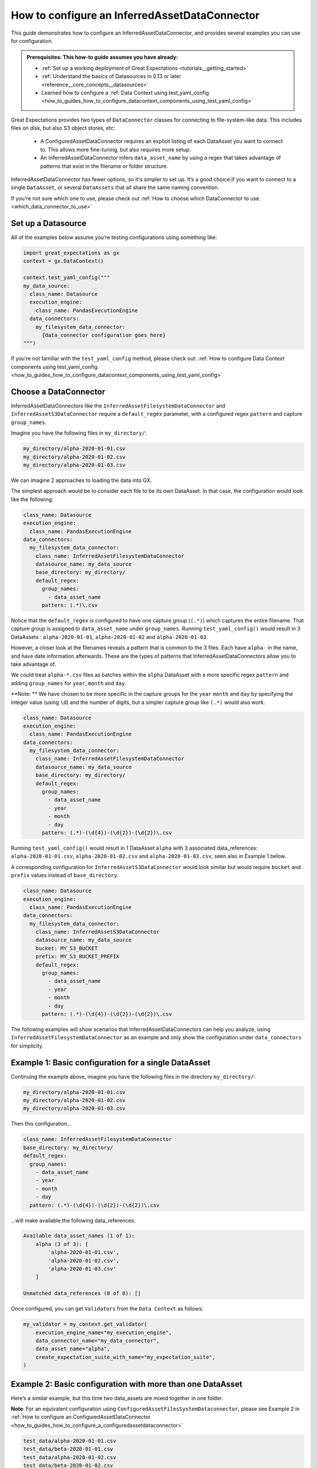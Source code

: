 .. _how_to_guides_how_to_configure_a_inferredassetdataconnector:

How to configure an InferredAssetDataConnector
==============================================

This guide demonstrates how to configure an InferredAssetDataConnector, and provides several examples you
can use for configuration.

.. admonition:: Prerequisites: This how-to guide assumes you have already:

    - :ref:`Set up a working deployment of Great Expectations <tutorials__getting_started>`
    - :ref:`Understand the basics of Datasources in 0.13 or later <reference__core_concepts__datasources>`
    - Learned how to configure a :ref:`Data Context using test_yaml_config <how_to_guides_how_to_configure_datacontext_components_using_test_yaml_config>`

Great Expectations provides two types of ``DataConnector`` classes for connecting to file-system-like data. This includes files on disk,
but also S3 object stores, etc:

    - A ConfiguredAssetDataConnector requires an explicit listing of each DataAsset you want to connect to. This allows more fine-tuning, but also requires more setup.
    - An InferredAssetDataConnector infers ``data_asset_name`` by using a regex that takes advantage of patterns that exist in the filename or folder structure.

InferredAssetDataConnector has fewer options, so it's simpler to set up. It’s a good choice if you want to connect to a single ``DataAsset``, or several ``DataAssets`` that all share the same naming convention.

If you're not sure which one to use, please check out :ref:`How to choose which DataConnector to use. <which_data_connector_to_use>`

Set up a Datasource
-------------------

All of the examples below assume you’re testing configurations using something like:

.. code-block:: python

    import great_expectations as gx
    context = gx.DataContext()

    context.test_yaml_config("""
    my_data_source:
      class_name: Datasource
      execution_engine:
        class_name: PandasExecutionEngine
      data_connectors:
        my_filesystem_data_connector:
          {data_connector configuration goes here}
    """)


If you’re not familiar with the ``test_yaml_config`` method, please check out: :ref:`How to configure Data Context components using test_yaml_config. <how_to_guides_how_to_configure_datacontext_components_using_test_yaml_config>`

Choose a DataConnector
----------------------

InferredAssetDataConnectors like the ``InferredAssetFilesystemDataConnector`` and ``InferredAssetS3DataConnector``
require a ``default_regex`` parameter, with a configured regex ``pattern`` and capture ``group_names``.

Imagine you have the following files in ``my_directory/``:

.. code-block:: bash

    my_directory/alpha-2020-01-01.csv
    my_directory/alpha-2020-01-02.csv
    my_directory/alpha-2020-01-03.csv

We can imagine 2 approaches to loading the data into GX.

The simplest approach would be to consider each file to be its own DataAsset.  In that case, the configuration would look like the following:

.. code-block:: yaml

  class_name: Datasource
  execution_engine:
    class_name: PandasExecutionEngine
  data_connectors:
    my_filesystem_data_connector:
      class_name: InferredAssetFilesystemDataConnector
      datasource_name: my_data_source
      base_directory: my_directory/
      default_regex:
        group_names:
          - data_asset_name
        pattern: (.*)\.csv

Notice that the ``default_regex`` is configured to have one capture group (``(.*)``) which captures the entire filename. That capture group is assigned to ``data_asset_name`` under ``group_names``.
Running ``test_yaml_config()`` would result in 3 DataAssets : ``alpha-2020-01-01``, ``alpha-2020-01-02`` and ``alpha-2020-01-03``.

However, a closer look at the filenames reveals a pattern that is common to the 3 files. Each have ``alpha-`` in the name, and have date information afterwards. These are the types of patterns that InferredAssetDataConnectors allow you to take advantage of.

We could treat ``alpha-*.csv`` files as batches within the ``alpha`` DataAsset with a more specific regex ``pattern`` and adding ``group_names`` for ``year``, ``month`` and ``day``.

**Note: ** We have chosen to be more specific in the capture groups for the ``year`` ``month`` and ``day`` by specifying the integer value (using ``\d``) and the number of digits, but a simpler capture group like ``(.*)`` would also work.

.. code-block:: yaml

  class_name: Datasource
  execution_engine:
    class_name: PandasExecutionEngine
  data_connectors:
    my_filesystem_data_connector:
      class_name: InferredAssetFilesystemDataConnector
      datasource_name: my_data_source
      base_directory: my_directory/
      default_regex:
        group_names:
          - data_asset_name
          - year
          - month
          - day
        pattern: (.*)-(\d{4})-(\d{2})-(\d{2})\.csv

Running ``test_yaml_config()`` would result in 1 DataAsset ``alpha`` with 3 associated data_references: ``alpha-2020-01-01.csv``, ``alpha-2020-01-02.csv`` and ``alpha-2020-01-03.csv``, seen also in Example 1 below.

A corresponding configuration for ``InferredAssetS3DataConnector`` would look similar but would require ``bucket`` and ``prefix`` values instead of ``base_directory``.

.. code-block:: yaml

  class_name: Datasource
  execution_engine:
    class_name: PandasExecutionEngine
  data_connectors:
    my_filesystem_data_connector:
      class_name: InferredAssetS3DataConnector
      datasource_name: my_data_source
      bucket: MY_S3_BUCKET
      prefix: MY_S3_BUCKET_PREFIX
      default_regex:
        group_names:
          - data_asset_name
          - year
          - month
          - day
        pattern: (.*)-(\d{4})-(\d{2})-(\d{2})\.csv

The following examples will show scenarios that InferredAssetDataConnectors can help you analyze, using ``InferredAssetFilesystemDataConnector`` as an example and only show the configuration under ``data_connectors`` for simplicity.


Example 1: Basic configuration for a single DataAsset
-----------------------------------------------------

Continuing the example above, imagine you have the following files in the directory ``my_directory/``:

.. code-block:: bash

    my_directory/alpha-2020-01-01.csv
    my_directory/alpha-2020-01-02.csv
    my_directory/alpha-2020-01-03.csv


Then this configuration...

.. code-block:: yaml

  class_name: InferredAssetFilesystemDataConnector
  base_directory: my_directory/
  default_regex:
    group_names:
      - data_asset_name
      - year
      - month
      - day
    pattern: (.*)-(\d{4})-(\d{2})-(\d{2})\.csv

...will make available the following data_references:

.. code-block::

    Available data_asset_names (1 of 1):
        alpha (3 of 3): [
            'alpha-2020-01-01.csv',
            'alpha-2020-01-02.csv',
            'alpha-2020-01-03.csv'
        ]

    Unmatched data_references (0 of 0): []

Once configured, you can get ``Validators`` from the ``Data Context`` as follows:

.. code-block:: python

    my_validator = my_context.get_validator(
        execution_engine_name="my_execution_engine",
        data_connector_name="my_data_connector",
        data_asset_name="alpha",
        create_expectation_suite_with_name="my_expectation_suite",
    )

Example 2: Basic configuration with more than one DataAsset
-----------------------------------------------------------

Here’s a similar example, but this time two data_assets are mixed together in one folder.

**Note**: For an equivalent configuration using ``ConfiguredAssetFilesSystemDataconnector``, please see Example 2
in :ref:`How to configure an ConfiguredAssetDataConnector <how_to_guides_how_to_configure_a_configuredassetdataconnector>`

.. code-block::

    test_data/alpha-2020-01-01.csv
    test_data/beta-2020-01-01.csv
    test_data/alpha-2020-01-02.csv
    test_data/beta-2020-01-02.csv
    test_data/alpha-2020-01-03.csv
    test_data/beta-2020-01-03.csv

The same configuration as Example 1...

.. code-block:: yaml

  class_name: InferredAssetFilesystemDataConnector
  base_directory: test_data/
  default_regex:
    group_names:
      - data_asset_name
      - year
      - month
      - day
  pattern: (.*)-(\d{4})-(\d{2})-(\d{2})\.csv

...will now make ``alpha`` and ``beta`` both available a DataAssets, with the following data_references:

.. code-block::

    Available data_asset_names (2 of 2):
        alpha (3 of 3): [
            'alpha-2020-01-01.csv',
            'alpha-2020-01-02.csv',
            'alpha-2020-01-03.csv'
        ]

        beta (3 of 3): [
            'beta-2020-01-01.csv',
            'beta-2020-01-02.csv',
            'beta-2020-01-03.csv'
        ]

    Unmatched data_references (0 of 0): []


Example 3: Nested directory structure with the data_asset_name on the inside
----------------------------------------------------------------------------

Here’s a similar example, with a nested directory structure...

.. code-block::

    2020/01/01/alpha.csv
    2020/01/02/alpha.csv
    2020/01/03/alpha.csv
    2020/01/04/alpha.csv
    2020/01/04/beta.csv
    2020/01/05/alpha.csv
    2020/01/05/beta.csv

Then this configuration...

.. code-block:: yaml

  class_name: InferredAssetFilesystemDataConnector
  base_directory: my_directory/
  default_regex:
    group_names:
      - year
      - month
      - day
      - data_asset_name
    pattern: (\d{4})/(\d{2})/(\d{2})/(.*)\.csv

...will now make ``alpha`` and ``beta`` both available a DataAssets, with the following data_references:

.. code-block::

    Available data_asset_names (2 of 2):
        alpha (3 of 5): [
            'alpha-2020-01-01.csv',
            'alpha-2020-01-02.csv',
            'alpha-2020-01-03.csv'
        ]

        beta (2 of 2): [
            'beta-2020-01-04.csv',
            'beta-2020-01-05.csv',
        ]

    Unmatched data_references (0 of 0): []


Example 4: Nested directory structure with the data_asset_name on the outside
-----------------------------------------------------------------------------

In the following example, files are placed in a folder structure with the ``data_asset_name`` defined by the folder name (A, B, C, or D)

.. code-block::

    A/A-1.csv
    A/A-2.csv
    A/A-3.csv
    B/B-1.csv
    B/B-2.csv
    B/B-3.csv
    C/C-1.csv
    C/C-2.csv
    C/C-3.csv
    D/D-1.csv
    D/D-2.csv
    D/D-3.csv

Then this configuration...

.. code-block:: yaml

  class_name: InferredAssetFilesystemDataConnector
  base_directory: /

  default_regex:
    group_names:
      - data_asset_name
      - letter
      - number
    pattern: (\w{1})/(\w{1})-(\d{1})\.csv


...will now make ``A`` and ``B`` and ``C`` into data_assets, with each containing 3 data_references

.. code-block::

	Available data_asset_names (3 of 4):
		A (3 of 3): ['test_dir_charlie/A/A-1.csv',
                    'test_dir_charlie/A/A-2.csv',
                    'test_dir_charlie/A/A-3.csv']
		B (3 of 3): ['test_dir_charlie/B/B-1.csv',
                    'test_dir_charlie/B/B-2.csv',
                    'test_dir_charlie/B/B-3.csv']
		C (3 of 3): ['test_dir_charlie/C/C-1.csv',
                    'test_dir_charlie/C/C-2.csv',
                    'test_dir_charlie/C/C-3.csv']

	Unmatched data_references (0 of 0): []


Example 5: Redundant information in the naming convention (S3 Bucket)
----------------------------------------------------------------------

Here’s another example of a nested directory structure with data_asset_name defined in the bucket_name.

.. code-block::

    my_bucket/2021/01/01/log_file-20210101.txt.gz,
    my_bucket/2021/01/02/log_file-20210102.txt.gz,
    my_bucket/2021/01/03/log_file-20210103.txt.gz,
    my_bucket/2021/01/04/log_file-20210104.txt.gz,
    my_bucket/2021/01/05/log_file-20210105.txt.gz,
    my_bucket/2021/01/06/log_file-20210106.txt.gz,
    my_bucket/2021/01/07/log_file-20210107.txt.gz,


Here’s a configuration that will allow all the log files in the bucket to be associated with a single data_asset, ``my_bucket``

.. code-block:: yaml

  class_name: InferredAssetFilesystemDataConnector
  base_directory: /

  default_regex:
    group_names:
      - year
      - month
      - day
      - data_asset_name
    pattern: (\w{11})/(\d{4})/(\d{2})/(\d{2})/log_file-.*\.csv


All the log files will be mapped to a single data_asset named ``my_bucket``.

.. code-block::

    Available data_asset_names (1 of 1):
        my_bucket (3 of 7): [
            'my_bucket/2021/01/03/log_file-*.csv',
            'my_bucket/2021/01/04/log_file-*.csv',
            'my_bucket/2021/01/05/log_file-*.csv'
        ]

    Unmatched data_references (0 of 0): []



Example 6: Random information in the naming convention
-------------------------------------------------------------------------------

In the following example, files are placed in folders according to the date of creation, and given a random hash value in their name.

.. code-block::

    2021/01/01/log_file-2f1e94b40f310274b485e72050daf591.txt.gz
    2021/01/02/log_file-7f5d35d4f90bce5bf1fad680daac48a2.txt.gz
    2021/01/03/log_file-99d5ed1123f877c714bbe9a2cfdffc4b.txt.gz
    2021/01/04/log_file-885d40a5661bbbea053b2405face042f.txt.gz
    2021/01/05/log_file-d8e478f817b608729cfc8fb750ebfc84.txt.gz
    2021/01/06/log_file-b1ca8d1079c00fd4e210f7ef31549162.txt.gz
    2021/01/07/log_file-d34b4818c52e74b7827504920af19a5c.txt.gz


Here’s a configuration that will allow all the log files to be associated with a single data_asset, ``log_file``

.. code-block:: yaml

  class_name: InferredAssetFilesystemDataConnector
  base_directory: /

  default_regex:
    group_names:
      - year
      - month
      - day
      - data_asset_name
    pattern: (\d{4})/(\d{2})/(\d{2})/(log_file)-.*\.txt\.gz

... will give you the following output

.. code-block::

    Available data_asset_names (1 of 1):
        log_file (3 of 7): [
            '2021/01/03/log_file-*.txt.gz',
            '2021/01/04/log_file-*.txt.gz',
            '2021/01/05/log_file-*.txt.gz'
        ]

    Unmatched data_references (0 of 0): []


Example 7: Redundant information in the naming convention (timestamp of file creation)
--------------------------------------------------------------------------------------

In the following example, files are placed in a single folder, and the name includes a timestamp of when the files were created

.. code-block::

    log_file-2021-01-01-035419.163324.txt.gz
    log_file-2021-01-02-035513.905752.txt.gz
    log_file-2021-01-03-035455.848839.txt.gz
    log_file-2021-01-04-035251.47582.txt.gz
    log_file-2021-01-05-033034.289789.txt.gz
    log_file-2021-01-06-034958.505688.txt.gz
    log_file-2021-01-07-033545.600898.txt.gz


Here’s a configuration that will allow all the log files to be associated with a single data_asset named ``log_file``.

.. code-block:: yaml

  class_name: InferredAssetFilesystemDataConnector
  base_directory: /

  default_regex:
    group_names:
      - data_asset_name
      - year
      - month
      - day
    pattern: (log_file)-(\d{4})-(\d{2})-(\d{2})-.*\.*\.txt\.gz

All the log files will be mapped to the data_asset ``log_file``.

.. code-block::

    Available data_asset_names (1 of 1):
        some_bucket (3 of 7): [
            'some_bucket/2021/01/03/log_file-*.txt.gz',
            'some_bucket/2021/01/04/log_file-*.txt.gz',
            'some_bucket/2021/01/05/log_file-*.txt.gz'
    ]

    Unmatched data_references (0 of 0): []


.. discourse::
   :topic_identifier: 522
